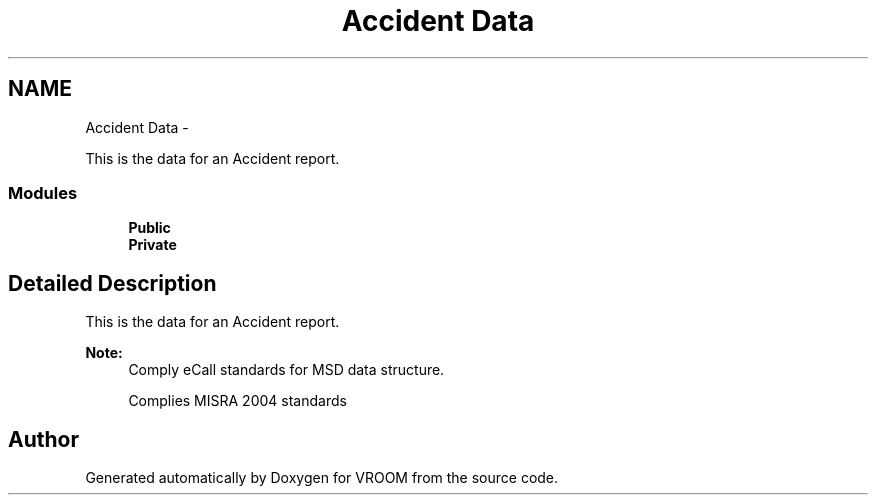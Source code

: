 .TH "Accident Data" 3 "Thu Dec 11 2014" "Version v0.01" "VROOM" \" -*- nroff -*-
.ad l
.nh
.SH NAME
Accident Data \- 
.PP
This is the data for an Accident report\&.  

.SS "Modules"

.in +1c
.ti -1c
.RI "\fBPublic\fP"
.br
.ti -1c
.RI "\fBPrivate\fP"
.br
.in -1c
.SH "Detailed Description"
.PP 
This is the data for an Accident report\&. 


.PP
\fBNote:\fP
.RS 4
Comply eCall standards for MSD data structure\&. 
.PP
Complies MISRA 2004 standards 
.RE
.PP

.SH "Author"
.PP 
Generated automatically by Doxygen for VROOM from the source code\&.
